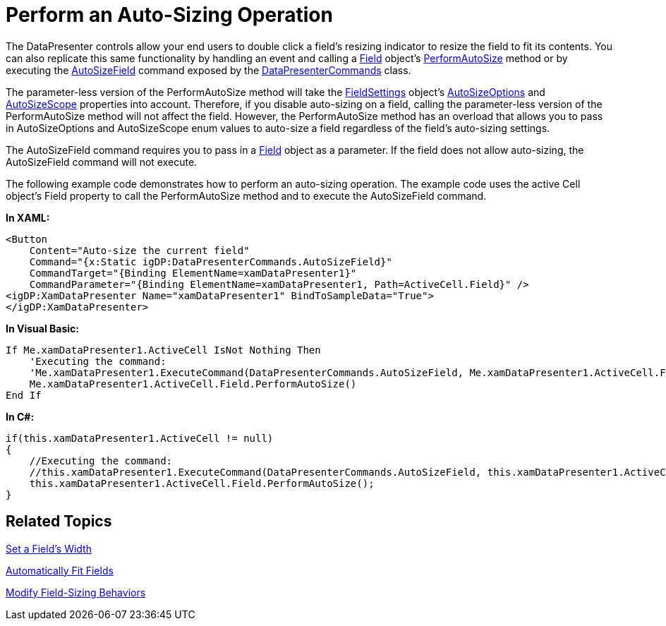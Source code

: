 ﻿////

|metadata|
{
    "name": "xamdatapresenter-perform-an-auto-sizing-operation",
    "controlName": ["xamDataPresenter"],
    "tags": ["How Do I","Layouts","Tips and Tricks"],
    "guid": "{65ACB04F-93E9-4252-A5E7-A1E4D1104E9B}",  
    "buildFlags": [],
    "createdOn": "2012-01-30T19:39:53.2820095Z"
}
|metadata|
////

= Perform an Auto-Sizing Operation

The DataPresenter controls allow your end users to double click a field's resizing indicator to resize the field to fit its contents. You can also replicate this same functionality by handling an event and calling a link:{ApiPlatform}datapresenter{ApiVersion}~infragistics.windows.datapresenter.field.html[Field] object's link:{ApiPlatform}datapresenter{ApiVersion}~infragistics.windows.datapresenter.field~performautosize.html[PerformAutoSize] method or by executing the link:{ApiPlatform}datapresenter{ApiVersion}~infragistics.windows.datapresenter.datapresentercommands~autosizefield.html[AutoSizeField] command exposed by the link:{ApiPlatform}datapresenter{ApiVersion}~infragistics.windows.datapresenter.datapresentercommands.html[DataPresenterCommands] class.

The parameter-less version of the PerformAutoSize method will take the link:{ApiPlatform}datapresenter{ApiVersion}~infragistics.windows.datapresenter.fieldsettings.html[FieldSettings] object's link:{ApiPlatform}datapresenter{ApiVersion}~infragistics.windows.datapresenter.fieldsettings~autosizeoptions.html[AutoSizeOptions] and link:{ApiPlatform}datapresenter{ApiVersion}~infragistics.windows.datapresenter.fieldsettings~autosizescope.html[AutoSizeScope] properties into account. Therefore, if you disable auto-sizing on a field, calling the parameter-less version of the PerformAutoSize method will not affect the field. However, the PerformAutoSize method has an overload that allows you to pass in AutoSizeOptions and AutoSizeScope enum values to auto-size a field regardless of the field's auto-sizing settings.

The AutoSizeField command requires you to pass in a link:{ApiPlatform}datapresenter{ApiVersion}~infragistics.windows.datapresenter.field.html[Field] object as a parameter. If the field does not allow auto-sizing, the AutoSizeField command will not execute.

The following example code demonstrates how to perform an auto-sizing operation. The example code uses the active Cell object's Field property to call the PerformAutoSize method and to execute the AutoSizeField command.

*In XAML:*

----
<Button 
    Content="Auto-size the current field" 
    Command="{x:Static igDP:DataPresenterCommands.AutoSizeField}" 
    CommandTarget="{Binding ElementName=xamDataPresenter1}" 
    CommandParameter="{Binding ElementName=xamDataPresenter1, Path=ActiveCell.Field}" />
<igDP:XamDataPresenter Name="xamDataPresenter1" BindToSampleData="True">
</igDP:XamDataPresenter>
----

*In Visual Basic:*

----
If Me.xamDataPresenter1.ActiveCell IsNot Nothing Then
    'Executing the command:
    'Me.xamDataPresenter1.ExecuteCommand(DataPresenterCommands.AutoSizeField, Me.xamDataPresenter1.ActiveCell.Field)
    Me.xamDataPresenter1.ActiveCell.Field.PerformAutoSize()
End If
----

*In C#:*

----
if(this.xamDataPresenter1.ActiveCell != null)
{
    //Executing the command:
    //this.xamDataPresenter1.ExecuteCommand(DataPresenterCommands.AutoSizeField, this.xamDataPresenter1.ActiveCell.Field);
    this.xamDataPresenter1.ActiveCell.Field.PerformAutoSize();
}
----

== Related Topics

link:xamdatapresenter-set-a-fields-width.html[Set a Field's Width]

link:xamdatapresenter-automatically-fit-fields.html[Automatically Fit Fields]

link:xamdatapresenter-modify-field-sizing-behaviors.html[Modify Field-Sizing Behaviors]